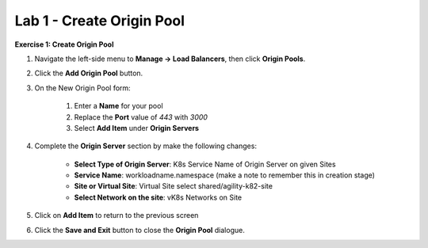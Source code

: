 Lab 1 - Create Origin Pool
==========================

**Exercise 1: Create Origin Pool**

#. Navigate the left-side menu to **Manage -> Load Balancers**, then click **Origin Pools**.

   |origin_pool|
   
#. Click the **Add Origin Pool** button.

   |origin_pool_add|

#. On the New Origin Pool form:

	#. Enter a **Name** for your pool
	#. Replace the **Port** value of *443* with *3000*
	#. Select **Add Item** under **Origin Servers**

   |origin_pool_name|

#. Complete the **Origin Server** section by make the following changes:

    - **Select Type of Origin Server**: K8s Service Name of Origin Server on given Sites
    - **Service Name**: workloadname.namespace (make a note to remember this in creation stage)
    - **Site or Virtual Site**: Virtual Site select shared/agility-k82-site
    - **Select Network on the site**: vK8s Networks on Site

   |origin_pools_menu|
 
#. Click on **Add Item** to return to the previous screen

#. Click the **Save and Exit** button to close the **Origin Pool** dialogue.



.. |origin_pools_menu| image:: ../images/m3-add-origin-server.png
.. |origin_pool| image:: ../images/m-origin-pool.png
.. |origin_pool_name| image:: ../images/m-origin-pool-name.png
.. |origin_pool_add| image:: ../images/m3-add-origin-pools.png